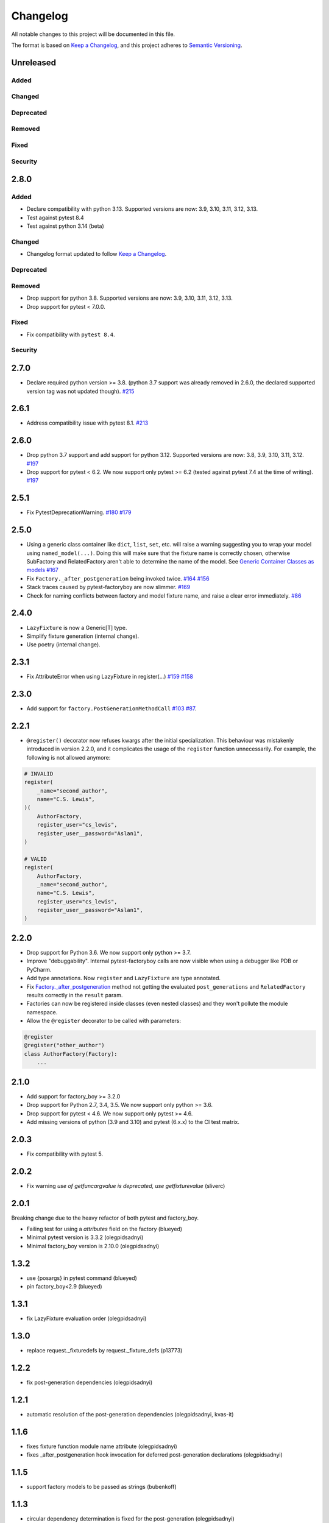 Changelog
=========

All notable changes to this project will be documented in this file.

The format is based on `Keep a Changelog <https://keepachangelog.com/en/1.1.0/>`_,
and this project adheres to `Semantic Versioning <https://semver.org/spec/v2.0.0.html>`_.

Unreleased
----------

Added
+++++

Changed
+++++++

Deprecated
++++++++++

Removed
+++++++

Fixed
+++++

Security
++++++++

2.8.0
----------

Added
+++++
* Declare compatibility with python 3.13. Supported versions are now: 3.9, 3.10, 3.11, 3.12, 3.13.
* Test against pytest 8.4
* Test against python 3.14 (beta)

Changed
+++++++
* Changelog format updated to follow `Keep a Changelog <https://keepachangelog.com/en/1.1.0/>`_.

Deprecated
++++++++++

Removed
+++++++
* Drop support for python 3.8. Supported versions are now: 3.9, 3.10, 3.11, 3.12, 3.13.
* Drop support for pytest < 7.0.0.

Fixed
+++++
* Fix compatibility with ``pytest 8.4``.

Security
++++++++

2.7.0
----------
- Declare required python version >= 3.8. (python 3.7 support was already removed in 2.6.0, the declared supported version tag was not updated though). `#215 <https://github.com/pytest-dev/pytest-factoryboy/pull/215>`_

2.6.1
----------
- Address compatibility issue with pytest 8.1. `#213 <https://github.com/pytest-dev/pytest-bdd/pull/213>`_

2.6.0
----------
- Drop python 3.7 support and add support for python 3.12. Supported versions are now: 3.8, 3.9, 3.10, 3.11, 3.12. `#197 <https://github.com/pytest-dev/pytest-factoryboy/pull/197>`_
- Drop support for pytest < 6.2. We now support only pytest >= 6.2 (tested against pytest 7.4 at the time of writing). `#197 <https://github.com/pytest-dev/pytest-factoryboy/pull/197>`_

2.5.1
----------
- Fix PytestDeprecationWarning. `#180 <https://github.com/pytest-dev/pytest-factoryboy/pull/180>`_ `#179 <https://github.com/pytest-dev/pytest-factoryboy/issues/179>`_

2.5.0
----------
- Using a generic class container like ``dict``, ``list``, ``set``, etc. will raise a warning suggesting you to wrap your model using ``named_model(...)``. Doing this will make sure that the fixture name is correctly chosen, otherwise SubFactory and RelatedFactory aren't able to determine the name of the model. See `Generic Container Classes as models <https://pytest-factoryboy.readthedocs.io/en/latest/#generic-container-classes-as-models>`_ `#167 <https://github.com/pytest-dev/pytest-factoryboy/pull/167>`_
- Fix ``Factory._after_postgeneration`` being invoked twice. `#164 <https://github.com/pytest-dev/pytest-factoryboy/pull/164>`_ `#156 <https://github.com/pytest-dev/pytest-factoryboy/issues/156>`_
- Stack traces caused by pytest-factoryboy are now slimmer. `#169 <https://github.com/pytest-dev/pytest-factoryboy/pull/169>`_
- Check for naming conflicts between factory and model fixture name, and raise a clear error immediately. `#86 <https://github.com/pytest-dev/pytest-factoryboy/pull/86>`_

2.4.0
----------
- ``LazyFixture`` is now a Generic[T] type.
- Simplify fixture generation (internal change).
- Use poetry (internal change).

2.3.1
----------
- Fix AttributeError when using LazyFixture in register(...) `#159 <https://github.com/pytest-dev/pytest-factoryboy/issues/159>`_ `#158 <https://github.com/pytest-dev/pytest-factoryboy/issues/158>`_


2.3.0
----------
- Add support for ``factory.PostGenerationMethodCall`` `#103 <https://github.com/pytest-dev/pytest-factoryboy/pull/103>`_ `#87 <https://github.com/pytest-dev/pytest-factoryboy/issues/87>`_.


2.2.1
----------
- ``@register()`` decorator now refuses kwargs after the initial specialization. This behaviour was mistakenly introduced in version 2.2.0, and it complicates the usage of the ``register`` function unnecessarily. For example, the following is not allowed anymore:

.. code-block:: python

    # INVALID
    register(
        _name="second_author",
        name="C.S. Lewis",
    )(
        AuthorFactory,
        register_user="cs_lewis",
        register_user__password="Aslan1",
    )

    # VALID
    register(
        AuthorFactory,
        _name="second_author",
        name="C.S. Lewis",
        register_user="cs_lewis",
        register_user__password="Aslan1",
    )


2.2.0
----------
- Drop support for Python 3.6. We now support only python >= 3.7.
- Improve "debuggability". Internal pytest-factoryboy calls are now visible when using a debugger like PDB or PyCharm.
- Add type annotations. Now ``register`` and ``LazyFixture`` are type annotated.
- Fix `Factory._after_postgeneration <https://factoryboy.readthedocs.io/en/stable/reference.html#factory.Factory._after_postgeneration>`_ method not getting the evaluated ``post_generations`` and ``RelatedFactory`` results correctly in the ``result`` param.
- Factories can now be registered inside classes (even nested classes) and they won't pollute the module namespace.
- Allow the ``@register`` decorator to be called with parameters:

.. code-block:: python

    @register
    @register("other_author")
    class AuthorFactory(Factory):
        ...


2.1.0
-----

- Add support for factory_boy >= 3.2.0
- Drop support for Python 2.7, 3.4, 3.5. We now support only python >= 3.6.
- Drop support for pytest < 4.6. We now support only pytest >= 4.6.
- Add missing versions of python (3.9 and 3.10) and pytest (6.x.x) to the CI test matrix.


2.0.3
-----

- Fix compatibility with pytest 5.


2.0.2
-----

- Fix warning `use of getfuncargvalue is deprecated, use getfixturevalue` (sliverc)


2.0.1
-----

Breaking change due to the heavy refactor of both pytest and factory_boy.

- Failing test for using a `attributes` field on the factory (blueyed)
- Minimal pytest version is 3.3.2 (olegpidsadnyi)
- Minimal factory_boy version is 2.10.0 (olegpidsadnyi)


1.3.2
-----

- use {posargs} in pytest command (blueyed)
- pin factory_boy<2.9 (blueyed)


1.3.1
-----

- fix LazyFixture evaluation order (olegpidsadnyi)


1.3.0
-----

- replace request._fixturedefs by request._fixture_defs (p13773)


1.2.2
-----

- fix post-generation dependencies (olegpidsadnyi)


1.2.1
-----

- automatic resolution of the post-generation dependencies (olegpidsadnyi, kvas-it)


1.1.6
-----

- fixes fixture function module name attribute (olegpidsadnyi)
- fixes _after_postgeneration hook invocation for deferred post-generation declarations (olegpidsadnyi)


1.1.5
-----

- support factory models to be passed as strings (bubenkoff)


1.1.3
-----

- circular dependency determination is fixed for the post-generation (olegpidsadnyi)


1.1.2
-----

- circular dependency determination is fixed for the RelatedFactory attributes (olegpidsadnyi)


1.1.1
-----

- fix installation issue when django environment is not set (bubenkoff, amakhnach)


1.1.0
-----

- fixture dependencies on deferred post-generation declarations (olegpidsadnyi)


1.0.3
-----

- post_generation extra parameters fixed (olegpidsadnyi)
- fixture partial specialization (olegpidsadnyi)
- fixes readme and example (dduong42)
- lazy fixtures (olegpidsadnyi)
- deferred post-generation evaluation (olegpidsadnyi)
- hooks (olegpidsadnyi)


1.0.2
-----

- refactoring of the fixture function compilation (olegpidsadnyi)
- related factory fix (olegpidsadnyi)
- post_generation fixture dependency fixed (olegpidsadnyi)
- model fixture registration with specific name (olegpidsadnyi)
- README updated (olegpidsadnyi)

1.0.1
-----

- use ``inflection`` package to convert camel case to underscore (bubenkoff)

1.0.0
-----

- initial release (olegpidsadnyi)

